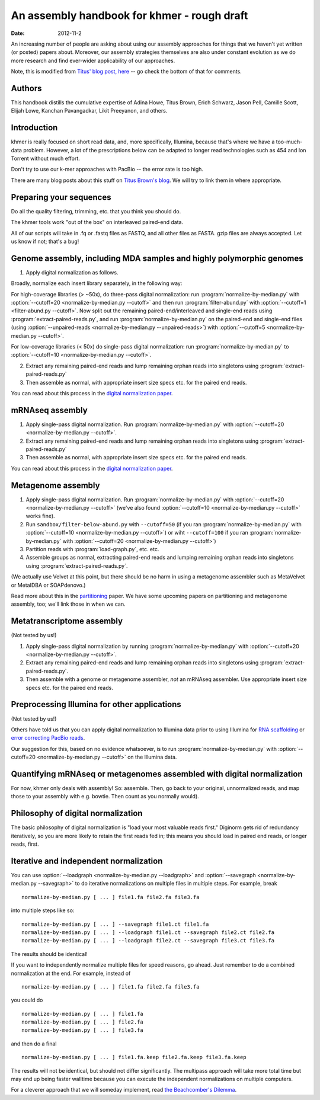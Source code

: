 ..
   This file is part of khmer, https://github.com/dib-lab/khmer/, and is
   Copyright (C) 2011-2015 Michigan State University
   Copyright (C) 2015 The Regents of the University of California.
   It is licensed under the three-clause BSD license; see LICENSE.
   Contact: khmer-project@idyll.org
   
   Redistribution and use in source and binary forms, with or without
   modification, are permitted provided that the following conditions are
   met:
   
    * Redistributions of source code must retain the above copyright
      notice, this list of conditions and the following disclaimer.
   
    * Redistributions in binary form must reproduce the above
      copyright notice, this list of conditions and the following
      disclaimer in the documentation and/or other materials provided
      with the distribution.
   
    * Neither the name of the Michigan State University nor the names
      of its contributors may be used to endorse or promote products
      derived from this software without specific prior written
      permission.
   
   THIS SOFTWARE IS PROVIDED BY THE COPYRIGHT HOLDERS AND CONTRIBUTORS
   "AS IS" AND ANY EXPRESS OR IMPLIED WARRANTIES, INCLUDING, BUT NOT
   LIMITED TO, THE IMPLIED WARRANTIES OF MERCHANTABILITY AND FITNESS FOR
   A PARTICULAR PURPOSE ARE DISCLAIMED. IN NO EVENT SHALL THE COPYRIGHT
   HOLDER OR CONTRIBUTORS BE LIABLE FOR ANY DIRECT, INDIRECT, INCIDENTAL,
   SPECIAL, EXEMPLARY, OR CONSEQUENTIAL DAMAGES (INCLUDING, BUT NOT
   LIMITED TO, PROCUREMENT OF SUBSTITUTE GOODS OR SERVICES; LOSS OF USE,
   DATA, OR PROFITS; OR BUSINESS INTERRUPTION) HOWEVER CAUSED AND ON ANY
   THEORY OF LIABILITY, WHETHER IN CONTRACT, STRICT LIABILITY, OR TORT
   (INCLUDING NEGLIGENCE OR OTHERWISE) ARISING IN ANY WAY OUT OF THE USE
   OF THIS SOFTWARE, EVEN IF ADVISED OF THE POSSIBILITY OF SUCH DAMAGE.
   
   Contact: khmer-project@idyll.org

An assembly handbook for khmer - rough draft
############################################

:date: 2012-11-2

An increasing number of people are asking about using our assembly
approaches for things that we haven't yet written (or posted) papers
about.  Moreover, our assembly strategies themselves are also under
constant evolution as we do more research and find ever-wider
applicability of our approaches.

Note, this is modified from `Titus' blog post, here
<http://ivory.idyll.org/blog/an-assembly-handbook-for-khmer.html>`__
-- go check the bottom of that for comments.

Authors
~~~~~~~

This handbook distills the cumulative expertise of Adina Howe, Titus
Brown, Erich Schwarz, Jason Pell, Camille Scott, Elijah Lowe, Kanchan
Pavangadkar, Likit Preeyanon, and others.

Introduction
~~~~~~~~~~~~

khmer is really focused on short read data, and, more specifically,
Illumina, because that's where we have a too-much-data problem.
However, a lot of the prescriptions below can be adapted to longer
read technologies such as 454 and Ion Torrent without much effort.

Don't try to use our k-mer approaches with PacBio -- the error rate is
too high.

There are many blog posts about this stuff on `Titus Brown's blog
<http://ivory.idyll.org/blog/>`__.  We will try to link them in where
appropriate.

Preparing your sequences
~~~~~~~~~~~~~~~~~~~~~~~~

Do all the quality filtering, trimming, etc. that you think you should do.

The khmer tools work "out of the box" on interleaved paired-end data.

All of our scripts will take in .fq or .fastq files as FASTQ, and all
other files as FASTA.  gzip files are always accepted.  Let us know if
not; that's a bug!

Genome assembly, including MDA samples and highly polymorphic genomes
~~~~~~~~~~~~~~~~~~~~~~~~~~~~~~~~~~~~~~~~~~~~~~~~~~~~~~~~~~~~~~~~~~~~~

1. Apply digital normalization as follows.

Broadly, normalize each insert library separately, in the following way:

For high-coverage libraries (> ~50x), do three-pass digital
normalization: run :program:`normalize-by-median.py` with :option:`--cutoff=20
<normalize-by-median.py --cutoff>` and then run :program:`filter-abund.py` with
:option:`--cutoff=1 <filter-abund.py --cutoff>`.  Now split out the remaining
paired-end/interleaved and single-end reads using
:program:`extract-paired-reads.py`, and run :program:`normalize-by-median.py`
on the paired-end and single-end files (using :option:`--unpaired-reads
<normalize-by-median.py --unpaired-reads>`) with :option:`--cutoff=5
<normalize-by-median.py --cutoff>`.

For low-coverage libraries (< 50x) do single-pass digital normalization:
run :program:`normalize-by-median.py` to :option:`--cutoff=10
<normalize-by-median.py --cutoff>`.

2. Extract any remaining paired-end reads and lump remaining orphan
   reads into singletons using :program:`extract-paired-reads.py`

3. Then assemble as normal, with appropriate insert size specs
   etc. for the paired end reads.

You can read about this process in the `digital normalization paper
<http://arxiv.org/abs/1203.4802>`__.

mRNAseq assembly
~~~~~~~~~~~~~~~~

1. Apply single-pass digital normalization.
   Run :program:`normalize-by-median.py` with :option:`--cutoff=20
   <normalize-by-median.py --cutoff>`.

2. Extract any remaining paired-end reads and lump remaining orphan
   reads into singletons using :program:`extract-paired-reads.py`

3. Then assemble as normal, with appropriate insert size specs
   etc. for the paired end reads.

You can read about this process in the `digital normalization paper
<http://arxiv.org/abs/1203.4802>`__.

Metagenome assembly
~~~~~~~~~~~~~~~~~~~

1. Apply single-pass digital normalization.
   Run :program:`normalize-by-median.py` with :option:`--cutoff=20
   <normalize-by-median.py --cutoff>` (we've also found :option:`--cutoff=10
   <normalize-by-median.py --cutoff>` works
   fine).

2. Run ``sandbox/filter-below-abund.py`` with ``--cutoff=50`` (if you
   ran :program:`normalize-by-median.py` with :option:`--cutoff=10
   <normalize-by-median.py --cutoff>`) or wiht ``--cutoff=100`` if you ran
   :program:`normalize-by-median.py` with :option:`--cutoff=20
   <normalize-by-median.py --cutoff>`)
 
3. Partition reads with :program:`load-graph.py`, etc. etc.

4. Assemble groups as normal, extracting paired-end reads and lumping
   remaining orphan reads into singletons using
   :program:`extract-paired-reads.py`.

(We actually use Velvet at this point, but there should be no harm in
using a metagenome assembler such as MetaVelvet or MetaIDBA or
SOAPdenovo.)

Read more about this in the `partitioning
<http://pnas.org/content/early/2012/07/25/1121464109.abstract>`__
paper.  We have some upcoming papers on partitioning and metagenome
assembly, too; we'll link those in when we can.

Metatranscriptome assembly
~~~~~~~~~~~~~~~~~~~~~~~~~~

(Not tested by us!)

1. Apply single-pass digital normalization by running
   :program:`normalize-by-median.py` with :option:`--cutoff=20
   <normalize-by-median.py --cutoff>`.

2. Extract any remaining paired-end reads and lump remaining orphan
   reads into singletons using :program:`extract-paired-reads.py`.

3. Then assemble with a genome or metagenome assembler, *not* an
   mRNAseq assembler. Use appropriate insert size specs etc. for the
   paired end reads.

Preprocessing Illumina for other applications
~~~~~~~~~~~~~~~~~~~~~~~~~~~~~~~~~~~~~~~~~~~~~

(Not tested by us!)

Others have told us that you can apply digital normalization to
Illumina data prior to using Illumina for `RNA scaffolding
<http://www.ncbi.nlm.nih.gov/pubmed?term=20980554>`__ or `error
correcting PacBio reads
<http://www.ncbi.nlm.nih.gov/pubmed?term=22750884>`__.

Our suggestion for this, based on no evidence whatsoever, is to
run :program:`normalize-by-median.py` with :option:`--cutoff=20
<normalize-by-median.py --cutoff>` on the Illumina data.

Quantifying mRNAseq or metagenomes assembled with digital normalization
~~~~~~~~~~~~~~~~~~~~~~~~~~~~~~~~~~~~~~~~~~~~~~~~~~~~~~~~~~~~~~~~~~~~~~~

For now, khmer only deals with assembly! So: assemble.  Then, go back
to your original, unnormalized reads, and map those to your assembly
with e.g. bowtie.  Then count as you normally would).

Philosophy of digital normalization
~~~~~~~~~~~~~~~~~~~~~~~~~~~~~~~~~~~

The basic philosophy of digital normalization is "load your most
valuable reads first."  Diginorm gets rid of redundancy iteratively,
so you are more likely to retain the first reads fed in; this means
you should load in paired end reads, or longer reads, first.

Iterative and independent normalization
~~~~~~~~~~~~~~~~~~~~~~~~~~~~~~~~~~~~~~~

You can use :option:`--loadgraph <normalize-by-median.py --loadgraph>` and
:option:`--savegraph <normalize-by-median.py --savegraph>` to do iterative
normalizations on multiple files in multiple steps. For example, break ::

  normalize-by-median.py [ ... ] file1.fa file2.fa file3.fa

into multiple steps like so::

  normalize-by-median.py [ ... ] --savegraph file1.ct file1.fa
  normalize-by-median.py [ ... ] --loadgraph file1.ct --savegraph file2.ct file2.fa
  normalize-by-median.py [ ... ] --loadgraph file2.ct --savegraph file3.ct file3.fa

The results should be identical!

If you want to independently normalize multiple files for speed reasons, go
ahead.  Just remember to do a combined normalization at the end.  For example,
instead of ::

  normalize-by-median.py [ ... ] file1.fa file2.fa file3.fa

you could do ::

  normalize-by-median.py [ ... ] file1.fa
  normalize-by-median.py [ ... ] file2.fa
  normalize-by-median.py [ ... ] file3.fa

and then do a final ::

  normalize-by-median.py [ ... ] file1.fa.keep file2.fa.keep file3.fa.keep

The results will not be identical, but should not differ
significantly.  The multipass approach will take more total time but
may end up being faster walltime because you can execute the
independent normalizations on multiple computers.

For a cleverer approach that we will someday implement, read `the
Beachcomber's Dilemma
<http://ivory.idyll.org/blog/beachcombers-dilemma.html>`__.

.. Validating and comparing assemblies
.. ~~~~~~~~~~~~~~~~~~~~~~~~~~~~~~~~~~~

.. More here soon :).

.. Check/validate assembly - look at high abundance kmers.
.. @@error trimming

